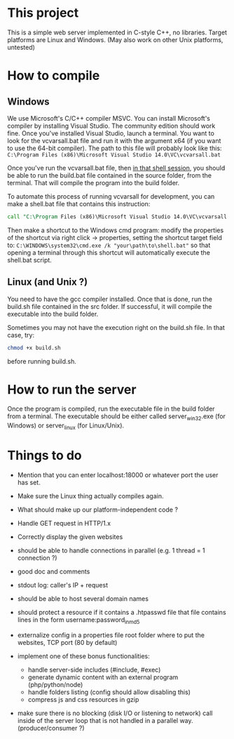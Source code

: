 * This project
  This is a simple web server implemented in C-style C++, no libraries.
  Target platforms are Linux and Windows. (May also work on other Unix platforms, untested)

* How to compile
** Windows
We use Microsoft's C/C++ compiler MSVC. 
You can install Microsoft's compiler by installing Visual Studio.
The community edition should work fine.
Once you've installed Visual Studio, launch a terminal.
You want to look for the vcvarsall.bat file and run it with the argument x64
(if you want to use the 64-bit compiler).
The path to this file will probably look like this:
=C:\Program Files (x86)\Microsoft Visual Studio 14.0\VC\vcvarsall.bat=
     
Once you've run the vcvarsall.bat file, then _in that shell session_, 
you should be able to run the build.bat file contained in the source folder, from the terminal. 
That will compile the program into the build folder.

To automate this process of running vcvarsall for development, 
you can make a shell.bat file that contains this instruction:
#+BEGIN_SRC bat
call "C:\Program Files (x86)\Microsoft Visual Studio 14.0\VC\vcvarsall.bat" x64
#+END_SRC
Then make a shortcut to the Windows cmd program: 
modify the properties of the shortcut via right click -> properties,
setting the shortcut target field to:
=C:\WINDOWS\system32\cmd.exe /k "your\path\to\shell.bat"=
so that opening a terminal through this shortcut will automatically execute the shell.bat script.

** Linux (and Unix ?)
You need to have the gcc compiler installed.
Once that is done, run the build.sh file contained in the src folder.
If successful, it will compile the executable into the build folder.

Sometimes you may not have the execution right on the build.sh file. In that case, try: 
#+BEGIN_SRC bash
chmod +x build.sh
#+END_SRC
before running build.sh.
     

* How to run the server
Once the program is compiled, run the executable file in the build folder from a terminal.
The executable should be either called server_win32.exe (for Windows) or server_linux (for Linux/Unix).
   

* Things to do
- Mention that you can enter localhost:18000 or whatever port the user has set.
- Make sure the Linux thing actually compiles again.
- What should make up our platform-independent code ?

- Handle GET request in HTTP/1.x
- Correctly display the given websites
- should be able to handle connections in parallel (e.g. 1 thread = 1 connection ?)
- good doc and comments
- stdout log: caller's IP + request
- should be able to host several domain names

- should protect a resource if it contains a .htpasswd file
  that file contains lines in the form    username:password_in_md5
- externalize config in a properties file
  root folder where to put the websites, TCP port (80 by default)

- implement one of these bonus functionalities:
  - handle server-side includes (#include, #exec)
  - generate dynamic content with an external program (php/python/node)
  - handle folders listing (config should allow disabling this)
  - compress js and css resources in gzip

- make sure there is no blocking (disk I/O or listening to network) call inside of the server loop
  that is not handled in a parallel way. (producer/consumer ?)

